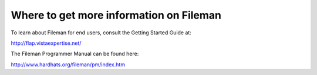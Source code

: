 Where to get more information on Fileman
----------------------------------------

To learn about Fileman for end users, consult the Getting Started Guide at:

http://flap.vistaexpertise.net/

The Fileman Programmer Manual can be found here:

http://www.hardhats.org/fileman/pm/index.htm
